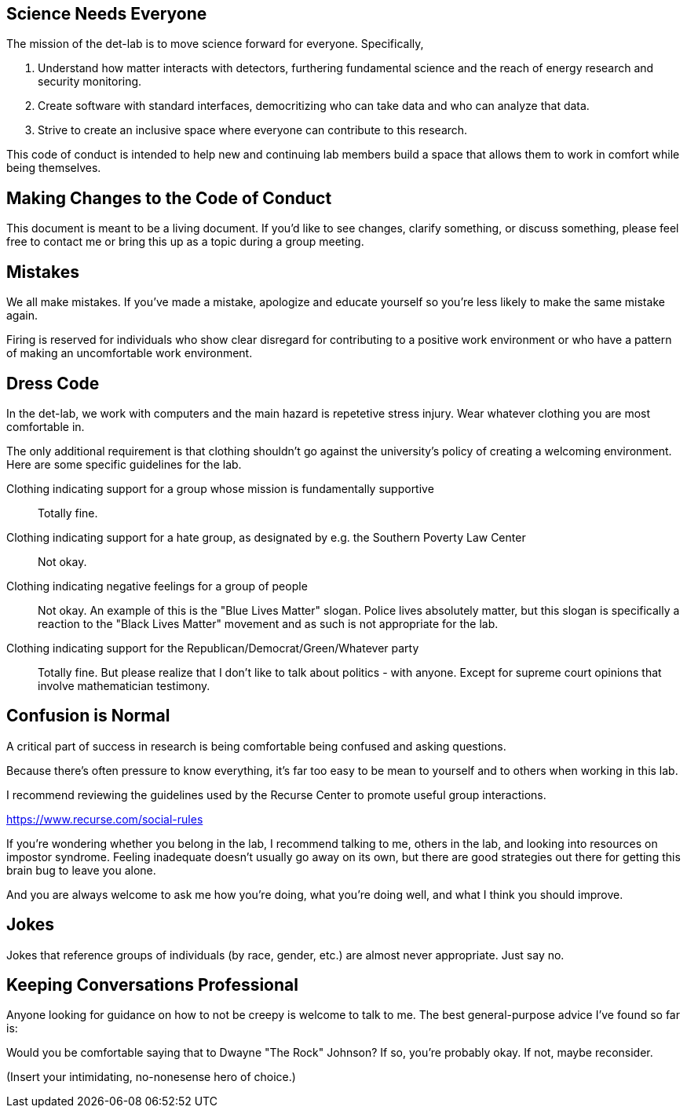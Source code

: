 == Science Needs Everyone
The mission of the det-lab is to move science forward for everyone.  Specifically,

1. Understand how matter interacts with detectors, furthering fundamental science and the reach of energy research and security monitoring.
2. Create software with standard interfaces, democritizing who can take data and who can analyze that data.
3. Strive to create an inclusive space where everyone can contribute to this research.

This code of conduct is intended to help new and continuing lab members build a space that allows them to work in comfort while being themselves.

== Making Changes to the Code of Conduct
This document is meant to be a living document.  If you'd like to see changes, clarify something, or discuss something, please feel free to contact me or bring this up as a topic during a group meeting.

== Mistakes
We all make mistakes.  If you've made a mistake, apologize and educate yourself so you're less likely to make the same mistake again.  

Firing is reserved for individuals who show clear disregard for contributing to a positive work environment or who have a pattern of making an uncomfortable work environment.

== Dress Code
In the det-lab, we work with computers and the main hazard is repetetive stress injury.  Wear whatever clothing you are most comfortable in.
  
The only additional requirement is that clothing shouldn't go against the university's policy of creating a welcoming environment.  Here are some specific guidelines for the lab.

Clothing indicating support for a group whose mission is fundamentally supportive::
  Totally fine.

Clothing indicating support for a hate group, as designated by e.g. the Southern Poverty Law Center:: 
  Not okay.

Clothing indicating negative feelings for a group of people::
  Not okay.  An example of this is the "Blue Lives Matter" slogan.  Police lives absolutely matter, but this slogan is specifically a reaction to the "Black Lives Matter" movement and as such is not appropriate for the lab.

Clothing indicating support for the Republican/Democrat/Green/Whatever party::  
  Totally fine.  But please realize that I don't like to talk about politics - with anyone.  Except for supreme court opinions that involve mathematician testimony.


== Confusion is Normal
A critical part of success in research is being comfortable being confused and asking questions.  

Because there's often pressure to know everything, it's far too easy to be mean to yourself and to others when working in this lab.

I recommend reviewing the guidelines used by the Recurse Center to promote useful group interactions.

https://www.recurse.com/social-rules

If you're wondering whether you belong in the lab, I recommend talking to me, others in the lab, and looking into resources on impostor syndrome.  Feeling inadequate doesn't usually go away on its own, but there are good strategies out there for getting this brain bug to leave you alone.

And you are always welcome to ask me how you're doing, what you're doing well, and what I think you should improve.


== Jokes
Jokes that reference groups of individuals (by race, gender, etc.) are almost never appropriate.  Just say no.


== Keeping Conversations Professional

Anyone looking for guidance on how to not be creepy is welcome to talk to me.  The best general-purpose advice I've found so far is:

====
Would you be comfortable saying that to Dwayne "The Rock" Johnson?  If so, you're probably okay.  If not, maybe reconsider.
====

(Insert your intimidating, no-nonesense hero of choice.)


